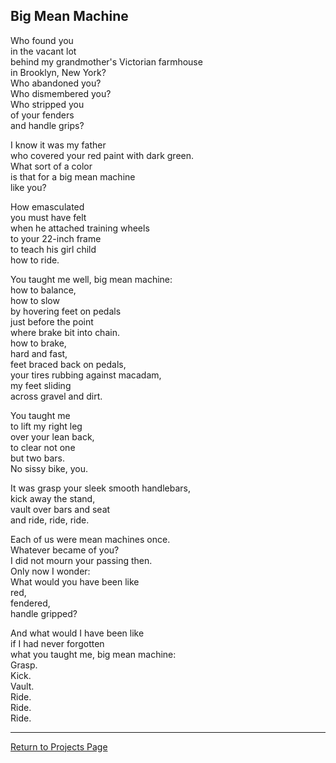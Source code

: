 ** Big Mean Machine
:PROPERTIES:
:CUSTOM_ID: big-mean-machine
:END:
Who found you\\
in the vacant lot\\
behind my grandmother's Victorian farmhouse\\
in Brooklyn, New York?\\
Who abandoned you?\\
Who dismembered you?\\
Who stripped you\\
of your fenders\\
and handle grips?

I know it was my father\\
who covered your red paint with dark green.\\
What sort of a color\\
is that for a big mean machine\\
like you?

How emasculated\\
you must have felt\\
when he attached training wheels\\
to your 22-inch frame\\
to teach his girl child\\
how to ride.

You taught me well, big mean machine:\\
how to balance,\\
how to slow\\
by hovering feet on pedals\\
just before the point\\
where brake bit into chain.\\
how to brake,\\
hard and fast,\\
feet braced back on pedals,\\
your tires rubbing against macadam,\\
my feet sliding\\
across gravel and dirt.

You taught me\\
to lift my right leg\\
over your lean back,\\
to clear not one\\
but two bars.\\
No sissy bike, you.

It was grasp your sleek smooth handlebars,\\
kick away the stand,\\
vault over bars and seat\\
and ride, ride, ride.

Each of us were mean machines once.\\
Whatever became of you?\\
I did not mourn your passing then.\\
Only now I wonder:\\
What would you have been like\\
red,\\
fendered,\\
handle gripped?

And what would I have been like\\
if I had never forgotten\\
what you taught me, big mean machine:\\
Grasp.\\
Kick.\\
Vault.\\
Ride.\\
Ride.\\
Ride.

--------------

[[file:projects.html][Return to Projects Page]]
